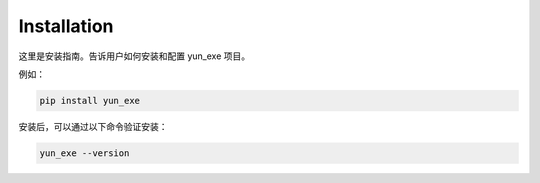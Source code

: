 Installation
============

这里是安装指南。告诉用户如何安装和配置 yun_exe 项目。

例如：

.. code-block:: bash

   pip install yun_exe

安装后，可以通过以下命令验证安装：

.. code-block:: bash

   yun_exe --version
